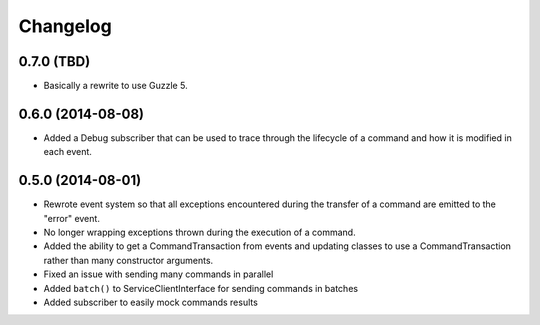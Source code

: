=========
Changelog
=========

0.7.0 (TBD)
-----------

* Basically a rewrite to use Guzzle 5.

0.6.0 (2014-08-08)
------------------

* Added a Debug subscriber that can be used to trace through the lifecycle of
  a command and how it is modified in each event.

0.5.0 (2014-08-01)
------------------

* Rewrote event system so that all exceptions encountered during the transfer
  of a command are emitted to the "error" event.
* No longer wrapping exceptions thrown during the execution of a command.
* Added the ability to get a CommandTransaction from events and updating
  classes to use a CommandTransaction rather than many constructor arguments.
* Fixed an issue with sending many commands in parallel
* Added ``batch()`` to ServiceClientInterface for sending commands in batches
* Added subscriber to easily mock commands results
